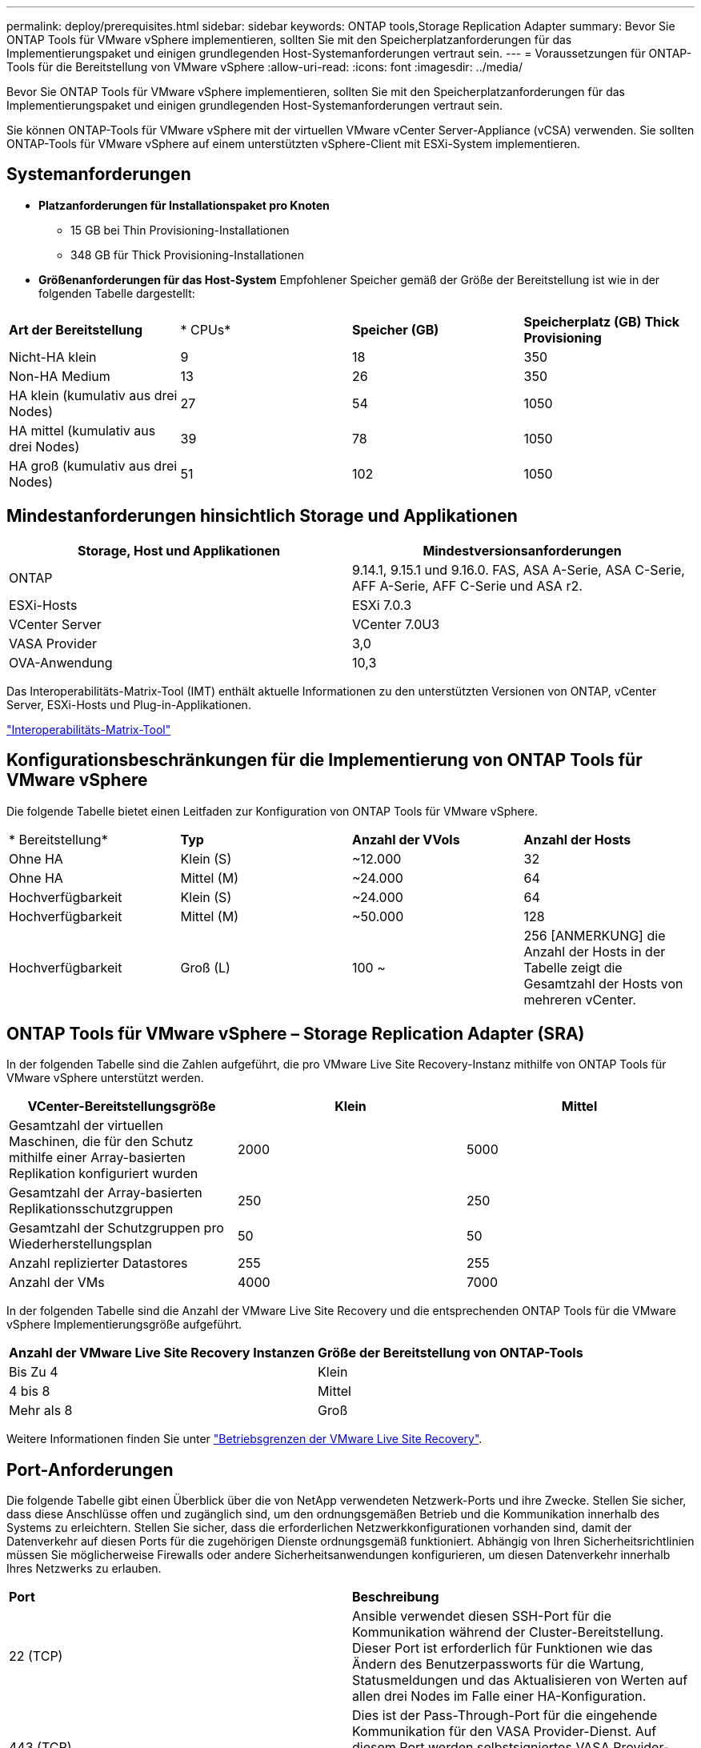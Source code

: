 ---
permalink: deploy/prerequisites.html 
sidebar: sidebar 
keywords: ONTAP tools,Storage Replication Adapter 
summary: Bevor Sie ONTAP Tools für VMware vSphere implementieren, sollten Sie mit den Speicherplatzanforderungen für das Implementierungspaket und einigen grundlegenden Host-Systemanforderungen vertraut sein. 
---
= Voraussetzungen für ONTAP-Tools für die Bereitstellung von VMware vSphere
:allow-uri-read: 
:icons: font
:imagesdir: ../media/


[role="lead"]
Bevor Sie ONTAP Tools für VMware vSphere implementieren, sollten Sie mit den Speicherplatzanforderungen für das Implementierungspaket und einigen grundlegenden Host-Systemanforderungen vertraut sein.

Sie können ONTAP-Tools für VMware vSphere mit der virtuellen VMware vCenter Server-Appliance (vCSA) verwenden. Sie sollten ONTAP-Tools für VMware vSphere auf einem unterstützten vSphere-Client mit ESXi-System implementieren.



== Systemanforderungen

* *Platzanforderungen für Installationspaket pro Knoten*
+
** 15 GB bei Thin Provisioning-Installationen
** 348 GB für Thick Provisioning-Installationen


* *Größenanforderungen für das Host-System* Empfohlener Speicher gemäß der Größe der Bereitstellung ist wie in der folgenden Tabelle dargestellt:


|===


| *Art der Bereitstellung* | * CPUs* | *Speicher (GB)* | *Speicherplatz (GB) Thick Provisioning* 


| Nicht-HA klein | 9 | 18 | 350 


| Non-HA Medium | 13 | 26 | 350 


| HA klein (kumulativ aus drei Nodes) | 27 | 54 | 1050 


| HA mittel (kumulativ aus drei Nodes) | 39 | 78 | 1050 


| HA groß (kumulativ aus drei Nodes) | 51 | 102 | 1050 
|===


== Mindestanforderungen hinsichtlich Storage und Applikationen

|===
| Storage, Host und Applikationen | Mindestversionsanforderungen 


| ONTAP | 9.14.1, 9.15.1 und 9.16.0. FAS, ASA A-Serie, ASA C-Serie, AFF A-Serie, AFF C-Serie und ASA r2. 


| ESXi-Hosts | ESXi 7.0.3 


| VCenter Server | VCenter 7.0U3 


| VASA Provider | 3,0 


| OVA-Anwendung | 10,3 
|===
Das Interoperabilitäts-Matrix-Tool (IMT) enthält aktuelle Informationen zu den unterstützten Versionen von ONTAP, vCenter Server, ESXi-Hosts und Plug-in-Applikationen.

https://imt.netapp.com/matrix/imt.jsp?components=105475;&solution=1777&isHWU&src=IMT["Interoperabilitäts-Matrix-Tool"^]



== Konfigurationsbeschränkungen für die Implementierung von ONTAP Tools für VMware vSphere

Die folgende Tabelle bietet einen Leitfaden zur Konfiguration von ONTAP Tools für VMware vSphere.

|===


| * Bereitstellung* | *Typ* | *Anzahl der VVols* | *Anzahl der Hosts* 


| Ohne HA | Klein (S) | ~12.000 | 32 


| Ohne HA | Mittel (M) | ~24.000 | 64 


| Hochverfügbarkeit | Klein (S) | ~24.000 | 64 


| Hochverfügbarkeit | Mittel (M) | ~50.000 | 128 


| Hochverfügbarkeit | Groß (L) | 100 ~ | 256 [ANMERKUNG] die Anzahl der Hosts in der Tabelle zeigt die Gesamtzahl der Hosts von mehreren vCenter. 
|===


== ONTAP Tools für VMware vSphere – Storage Replication Adapter (SRA)

In der folgenden Tabelle sind die Zahlen aufgeführt, die pro VMware Live Site Recovery-Instanz mithilfe von ONTAP Tools für VMware vSphere unterstützt werden.

|===
| *VCenter-Bereitstellungsgröße* | *Klein* | *Mittel* 


| Gesamtzahl der virtuellen Maschinen, die für den Schutz mithilfe einer Array-basierten Replikation konfiguriert wurden | 2000 | 5000 


| Gesamtzahl der Array-basierten Replikationsschutzgruppen | 250 | 250 


| Gesamtzahl der Schutzgruppen pro Wiederherstellungsplan | 50 | 50 


| Anzahl replizierter Datastores | 255 | 255 


| Anzahl der VMs | 4000 | 7000 
|===
In der folgenden Tabelle sind die Anzahl der VMware Live Site Recovery und die entsprechenden ONTAP Tools für die VMware vSphere Implementierungsgröße aufgeführt.

|===


| *Anzahl der VMware Live Site Recovery Instanzen* | *Größe der Bereitstellung von ONTAP-Tools* 


| Bis Zu 4 | Klein 


| 4 bis 8 | Mittel 


| Mehr als 8 | Groß 
|===
Weitere Informationen finden Sie unter https://techdocs.broadcom.com/us/en/vmware-cis/live-recovery/live-site-recovery/9-0/overview/site-recovery-manager-system-requirements/operational-limits-of-site-recovery-manager.html["Betriebsgrenzen der VMware Live Site Recovery"].



== Port-Anforderungen

Die folgende Tabelle gibt einen Überblick über die von NetApp verwendeten Netzwerk-Ports und ihre Zwecke. Stellen Sie sicher, dass diese Anschlüsse offen und zugänglich sind, um den ordnungsgemäßen Betrieb und die Kommunikation innerhalb des Systems zu erleichtern. Stellen Sie sicher, dass die erforderlichen Netzwerkkonfigurationen vorhanden sind, damit der Datenverkehr auf diesen Ports für die zugehörigen Dienste ordnungsgemäß funktioniert. Abhängig von Ihren Sicherheitsrichtlinien müssen Sie möglicherweise Firewalls oder andere Sicherheitsanwendungen konfigurieren, um diesen Datenverkehr innerhalb Ihres Netzwerks zu erlauben.

|===


| *Port* | *Beschreibung* 


| 22 (TCP) | Ansible verwendet diesen SSH-Port für die Kommunikation während der Cluster-Bereitstellung. Dieser Port ist erforderlich für Funktionen wie das Ändern des Benutzerpassworts für die Wartung, Statusmeldungen und das Aktualisieren von Werten auf allen drei Nodes im Falle einer HA-Konfiguration. 


| 443 (TCP) | Dies ist der Pass-Through-Port für die eingehende Kommunikation für den VASA Provider-Dienst. Auf diesem Port werden selbstsigniertes VASA Provider-Zertifikat und ein benutzerdefiniertes CA-Zertifikat gehostet. 


| 8443 (TCP) | Dieser Port hostet die API-Dokumentation über swagger und die Manager-Benutzeroberflächenanwendung. 


| 2379 (TCP) | Dies ist der Standardport für Client-Anfragen wie get, Put, delete oder Watch für Schlüssel im Schlüssel-Wertspeicher etcd. 


| 2380 (TCP) | Dies ist der Standardport für die Server-zu-Server-Kommunikation für den etcd-Cluster, der für den Floß-Konsensus-Algorithmus usw. verwendet wird, der für die Datenreplikation und -Konsistenz von abhängt. 


| 7472 (TCP+UDP) | Dies ist der prometheus Kennzahlen-Serviceport. 


| 7946 (TCP+UDP) | Dieser Port wird für die Erkennung des Containernetzwerks von Docker verwendet. 


| 9083 (TCP) | Dieser Port ist ein intern verwendeter Service-Port für den VASA Provider-Service. 


| 1162 (UDP) | Dies ist der SNMP-Trap-Paketport. 


| 6443 (TCP) | Quelle: RKE2 Agenten Knoten. Ziel: REK2 Server Nodes. Beschreibung: Kubernetes API 


| 9345 (TCP) | Quelle: RKE2 Agenten Knoten. Ziel: REK2 Server Nodes. Beschreibung: REK2 Supervisor API 


| 8472 (TCP+UDP) | Alle Knoten müssen andere Knoten über UDP-Port 8472 erreichen können, wenn Flannel VXLAN verwendet wird. Quelle: Alle RKE2 Knoten. Ziel: Alle REK2-Knoten. Beschreibung: Canal CNI mit VXLAN 


| 10250 (TCP) | Quelle: Alle RKE2 Knoten. Ziel: Alle REK2-Knoten. Beschreibung: Kubelet Metriken 


| 30000-32767 (TCP) | Quelle: Alle RKE2 Knoten. Ziel: Alle REK2-Knoten. Beschreibung: NodePort Port Portbereich 


| 123 (TCP) | Ntpd verwendet diesen Port, um die Validierung des ntp-Servers durchzuführen. 
|===